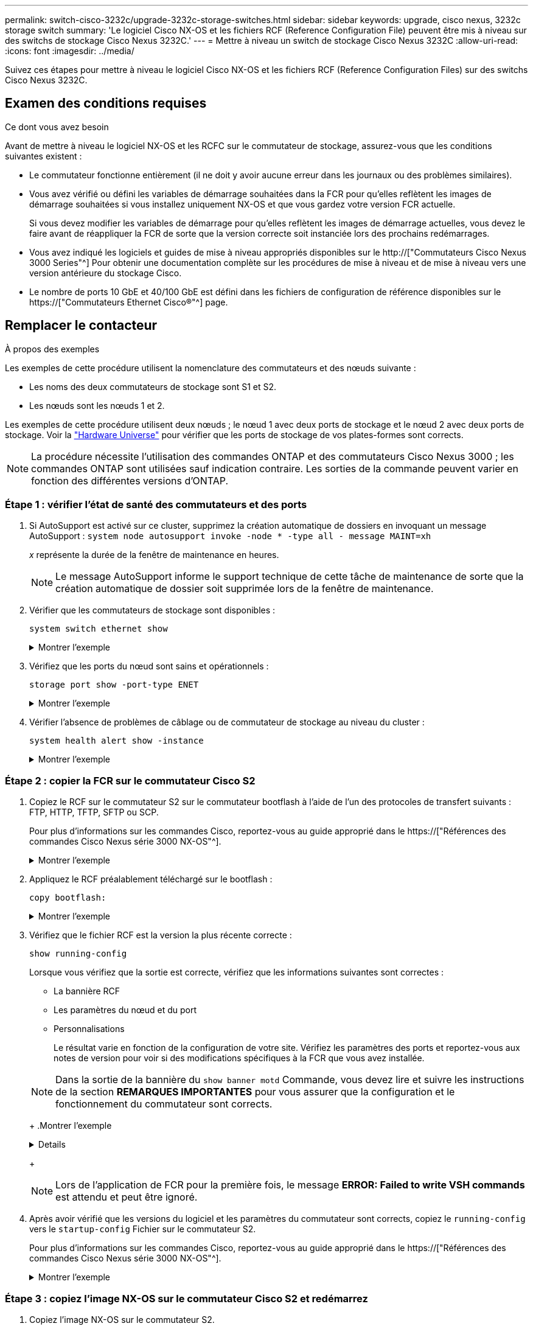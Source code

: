 ---
permalink: switch-cisco-3232c/upgrade-3232c-storage-switches.html 
sidebar: sidebar 
keywords: upgrade, cisco nexus, 3232c storage switch 
summary: 'Le logiciel Cisco NX-OS et les fichiers RCF (Reference Configuration File) peuvent être mis à niveau sur des switchs de stockage Cisco Nexus 3232C.' 
---
= Mettre à niveau un switch de stockage Cisco Nexus 3232C
:allow-uri-read: 
:icons: font
:imagesdir: ../media/


[role="lead"]
Suivez ces étapes pour mettre à niveau le logiciel Cisco NX-OS et les fichiers RCF (Reference Configuration Files) sur des switchs Cisco Nexus 3232C.



== Examen des conditions requises

.Ce dont vous avez besoin
Avant de mettre à niveau le logiciel NX-OS et les RCFC sur le commutateur de stockage, assurez-vous que les conditions suivantes existent :

* Le commutateur fonctionne entièrement (il ne doit y avoir aucune erreur dans les journaux ou des problèmes similaires).
* Vous avez vérifié ou défini les variables de démarrage souhaitées dans la FCR pour qu'elles reflètent les images de démarrage souhaitées si vous installez uniquement NX-OS et que vous gardez votre version FCR actuelle.
+
Si vous devez modifier les variables de démarrage pour qu'elles reflètent les images de démarrage actuelles, vous devez le faire avant de réappliquer la FCR de sorte que la version correcte soit instanciée lors des prochains redémarrages.

* Vous avez indiqué les logiciels et guides de mise à niveau appropriés disponibles sur le http://["Commutateurs Cisco Nexus 3000 Series"^] Pour obtenir une documentation complète sur les procédures de mise à niveau et de mise à niveau vers une version antérieure du stockage Cisco.
* Le nombre de ports 10 GbE et 40/100 GbE est défini dans les fichiers de configuration de référence disponibles sur le https://["Commutateurs Ethernet Cisco®"^] page.




== Remplacer le contacteur

.À propos des exemples
Les exemples de cette procédure utilisent la nomenclature des commutateurs et des nœuds suivante :

* Les noms des deux commutateurs de stockage sont S1 et S2.
* Les nœuds sont les nœuds 1 et 2.


Les exemples de cette procédure utilisent deux nœuds ; le nœud 1 avec deux ports de stockage et le nœud 2 avec deux ports de stockage. Voir la link:https://hwu.netapp.com/SWITCH/INDEX["Hardware Universe"^] pour vérifier que les ports de stockage de vos plates-formes sont corrects.


NOTE: La procédure nécessite l'utilisation des commandes ONTAP et des commutateurs Cisco Nexus 3000 ; les commandes ONTAP sont utilisées sauf indication contraire. Les sorties de la commande peuvent varier en fonction des différentes versions d'ONTAP.



=== Étape 1 : vérifier l'état de santé des commutateurs et des ports

. Si AutoSupport est activé sur ce cluster, supprimez la création automatique de dossiers en invoquant un message AutoSupport :
`system node autosupport invoke -node * -type all - message MAINT=xh`
+
_x_ représente la durée de la fenêtre de maintenance en heures.

+

NOTE: Le message AutoSupport informe le support technique de cette tâche de maintenance de sorte que la création automatique de dossier soit supprimée lors de la fenêtre de maintenance.

. Vérifier que les commutateurs de stockage sont disponibles :
+
`system switch ethernet show`

+
.Montrer l'exemple
[%collapsible]
====
[listing]
----
storage::*> system switch ethernet show
Switch                      Type               Address          Model
--------------------------- ------------------ ---------------- ---------------
S1
                            storage-network    172.17.227.5     NX3232C
     Serial Number: FOC221206C2
      Is Monitored: true
            Reason: None
  Software Version: Cisco Nexus Operating System (NX-OS) Software, Version
                    9.3(3)
    Version Source: CDP

S2
                            storage-network    172.17.227.6     NX3232C
     Serial Number: FOC220443LZ
      Is Monitored: true
            Reason: None
  Software Version: Cisco Nexus Operating System (NX-OS) Software, Version
                    9.3(3)
    Version Source: CDP

2 entries were displayed.
storage::*>
----
====
. Vérifiez que les ports du nœud sont sains et opérationnels :
+
`storage port show -port-type ENET`

+
.Montrer l'exemple
[%collapsible]
====
[listing]
----
storage::*> storage port show -port-type ENET
                                      Speed                       VLAN
Node               Port Type  Mode    (Gb/s) State    Status        ID
------------------ ---- ----- ------- ------ -------- ----------- ----
node1
                   e3a  ENET  storage    100 enabled  online        30
                   e3b  ENET  storage      0 enabled  offline       30
                   e7a  ENET  storage      0 enabled  offline       30
                   e7b  ENET  storage    100 enabled  online        30
node2
                   e3a  ENET  storage    100 enabled  online        30
                   e3b  ENET  storage      0 enabled  offline       30
                   e7a  ENET  storage      0 enabled  offline       30
                   e7b  ENET  storage    100 enabled  online        30
----
====
. Vérifier l'absence de problèmes de câblage ou de commutateur de stockage au niveau du cluster :
+
`system health alert show -instance`

+
.Montrer l'exemple
[%collapsible]
====
[listing]
----
storage::*> system health alert show -instance
There are no entries matching your query.
----
====




=== Étape 2 : copier la FCR sur le commutateur Cisco S2

. Copiez le RCF sur le commutateur S2 sur le commutateur bootflash à l'aide de l'un des protocoles de transfert suivants : FTP, HTTP, TFTP, SFTP ou SCP.
+
Pour plus d'informations sur les commandes Cisco, reportez-vous au guide approprié dans le https://["Références des commandes Cisco Nexus série 3000 NX-OS"^].

+
.Montrer l'exemple
[%collapsible]
====
L'exemple suivant montre que HTTP est utilisé pour copier une FCR vers le bootflash sur le commutateur S2 :

[listing]
----
S2# copy http://172.16.10.1//cfg/Nexus_3232C_RCF_v1.6-Storage.txt bootflash: vrf management
% Total    % Received % Xferd  Average  Speed   Time    Time     Time                          Current
                               Dload    Upload  Total   Spent    Left                          Speed
  100        3254       100    3254     0       0       8175     0 --:--:-- --:--:-- --:--:–   8301
Copy complete, now saving to disk (please wait)...
Copy complete.
S2#
----
====
. Appliquez le RCF préalablement téléchargé sur le bootflash :
+
`copy bootflash:`

+
.Montrer l'exemple
[%collapsible]
====
L'exemple suivant montre le fichier RCF `Nexus_3232C_RCF_v1.6-Storage.txt` En cours d'installation sur le commutateur S2 :

[listing]
----
S2# copy Nexus_3232C_RCF_v1.6-Storage.txt running-config echo-commands
----
====
. Vérifiez que le fichier RCF est la version la plus récente correcte :
+
`show running-config`

+
Lorsque vous vérifiez que la sortie est correcte, vérifiez que les informations suivantes sont correctes :

+
** La bannière RCF
** Les paramètres du nœud et du port
** Personnalisations


+
Le résultat varie en fonction de la configuration de votre site. Vérifiez les paramètres des ports et reportez-vous aux notes de version pour voir si des modifications spécifiques à la FCR que vous avez installée.

+
[NOTE]
====
Dans la sortie de la bannière du `show banner motd` Commande, vous devez lire et suivre les instructions de la section *REMARQUES IMPORTANTES* pour vous assurer que la configuration et le fonctionnement du commutateur sont corrects.

====
+
.Montrer l'exemple
[%collapsible]
====
[listing]
----
S2# show banner motd

******************************************************************************
* NetApp Reference Configuration File (RCF)
*
* Switch   : Cisco Nexus 3232C
* Filename : Nexus_3232C_RCF_v1.6-Storage.txt
* Date     : Oct-20-2020
* Version  : v1.6
*
* Port Usage : Storage configuration
* Ports  1-32: Controller and Shelf Storage Ports
* Ports 33-34: Disabled
*
* IMPORTANT NOTES*
* - This RCF utilizes QoS and requires TCAM re-configuration, requiring RCF
*   to be loaded twice with the Storage Switch rebooted in between.
*
* - Perform the following 4 steps to ensure proper RCF installation:
*
*   (1) Apply RCF first time, expect following messages:
*       - Please save config and reload the system...
*       - Edge port type (portfast) should only be enabled on ports...
*       - TCAM region is not configured for feature QoS class IPv4 ingress...
*
*   (2) Save running-configuration and reboot Cluster Switch
*
*   (3) After reboot, apply same RCF second time and expect following messages:
*       - % Invalid command at '^' marker
*       - Syntax error while parsing...
*
*   (4) Save running-configuration again
******************************************************************************
S2#
----
====
+

NOTE: Lors de l'application de FCR pour la première fois, le message *ERROR: Failed to write VSH commands* est attendu et peut être ignoré.

. Après avoir vérifié que les versions du logiciel et les paramètres du commutateur sont corrects, copiez le `running-config` vers le `startup-config` Fichier sur le commutateur S2.
+
Pour plus d'informations sur les commandes Cisco, reportez-vous au guide approprié dans le https://["Références des commandes Cisco Nexus série 3000 NX-OS"^].

+
.Montrer l'exemple
[%collapsible]
====
L'exemple suivant montre le `running-config` le fichier a été copié dans le `startup-config` fichier :

[listing]
----
S2# copy running-config startup-config
[########################################] 100% Copy complete.
----
====




=== Étape 3 : copiez l'image NX-OS sur le commutateur Cisco S2 et redémarrez

. Copiez l'image NX-OS sur le commutateur S2.
+
.Montrer l'exemple
[%collapsible]
====
[listing]
----
S2# copy sftp: bootflash: vrf management
Enter source filename: /code/nxos.9.3.4.bin
Enter hostname for the sftp server: 172.19.2.1
Enter username: user1

Outbound-ReKey for 172.19.2.1:22
Inbound-ReKey for 172.19.2.1:22
user1@172.19.2.1's password:
sftp> progress
Progress meter enabled
sftp> get   /code/nxos.9.3.4.bin  /bootflash/nxos.9.3.4.bin
/code/nxos.9.3.4.bin  100% 1261MB   9.3MB/s   02:15
sftp> exit
Copy complete, now saving to disk (please wait)...
Copy complete.

cs2# copy sftp: bootflash: vrf management
Enter source filename: /code/n9000-epld.9.3.4.img
Enter hostname for the sftp server: 172.19.2.1
Enter username: user1

Outbound-ReKey for 172.19.2.1:22
Inbound-ReKey for 172.19.2.1:22
user1@172.19.2.1's password:
sftp> progress
Progress meter enabled
sftp> get   /code/n9000-epld.9.3.4.img  /bootflash/n9000-epld.9.3.4.img
/code/n9000-epld.9.3.4.img  100%  161MB   9.5MB/s   00:16
sftp> exit
Copy complete, now saving to disk (please wait)...
Copy complete.
----
====
. Installez l'image système de manière à ce que la nouvelle version soit chargée lors du prochain redémarrage du commutateur S2.
+
Le commutateur est redémarré en 10 secondes avec la nouvelle image comme indiqué dans la sortie suivante :

+
.Montrer l'exemple
[%collapsible]
====
[listing]
----
S2# install all nxos bootflash:nxos.9.3.4.bin
Installer will perform compatibility check first. Please wait.
Installer is forced disruptive

Verifying image bootflash:/nxos.9.3.4.bin for boot variable "nxos".
[####################] 100% -- SUCCESS

Verifying image type.
[[####################] 100% -- SUCCESS

Preparing "nxos" version info using image bootflash:/nxos.9.3.4.bin.
[####################] 100% -- SUCCESS

Preparing "bios" version info using image bootflash:/nxos.9.3.4.bin.
[####################] 100% -- SUCCESS

Performing module support checks.
[####################] 100% -- SUCCESS

Notifying services about system upgrade.
[####################] 100% -- SUCCESS


Compatibility check is done:
Module  bootable          Impact  Install-type  Reason
------  --------  --------------  ------------  ------
     1       yes      disruptive         reset  default upgrade is not hitless


Images will be upgraded according to following table:
Module       Image                  Running-Version(pri:alt)           New-Version  Upg-Required
------  ----------  ----------------------------------------  --------------------  ------------
     1        nxos                                    9.3(3)                9.3(4)           yes
     1        bios     v08.37(01/28/2020):v08.23(09/23/2015)    v08.38(05/29/2020)            no


Switch will be reloaded for disruptive upgrade.
Do you want to continue with the installation (y/n)?  [n]  y
input string too long
Do you want to continue with the installation (y/n)?  [n] y

Install is in progress, please wait.

Performing runtime checks.
[####################] 100% -- SUCCESS

Setting boot variables.
[####################] 100% -- SUCCESS

Performing configuration copy.
[####################] 100% -- SUCCESS

Module 1: Refreshing compact flash and upgrading bios/loader/bootrom.
Warning: please do not remove or power off the module at this time.
[####################] 100% -- SUCCESS


Finishing the upgrade, switch will reboot in 10 seconds.
S2#
----
====
. Enregistrez la configuration.
+
Pour plus d'informations sur les commandes Cisco, reportez-vous au guide approprié dans le https://["Références des commandes Cisco Nexus série 3000 NX-OS"^].

+
Vous êtes invité à redémarrer le système.

+
.Montrer l'exemple
[%collapsible]
====
[listing]
----
S2# copy running-config startup-config
[########################################] 100% Copy complete.
S2# reload
This command will reboot the system. (y/n)?  [n] y
----
====
. Vérifiez que le nouveau numéro de version NX-OS est activé sur le commutateur :
+
.Montrer l'exemple
[%collapsible]
====
[listing]
----
S2# show version
Cisco Nexus Operating System (NX-OS) Software
TAC support: http://www.cisco.com/tac
Copyright (C) 2002-2020, Cisco and/or its affiliates.
All rights reserved.
The copyrights to certain works contained in this software are
owned by other third parties and used and distributed under their own
licenses, such as open source.  This software is provided "as is," and unless
otherwise stated, there is no warranty, express or implied, including but not
limited to warranties of merchantability and fitness for a particular purpose.
Certain components of this software are licensed under
the GNU General Public License (GPL) version 2.0 or
GNU General Public License (GPL) version 3.0  or the GNU
Lesser General Public License (LGPL) Version 2.1 or
Lesser General Public License (LGPL) Version 2.0.
A copy of each such license is available at
http://www.opensource.org/licenses/gpl-2.0.php and
http://opensource.org/licenses/gpl-3.0.html and
http://www.opensource.org/licenses/lgpl-2.1.php and
http://www.gnu.org/licenses/old-licenses/library.txt.

Software
  BIOS: version 08.38
 NXOS: version 9.3(4)
  BIOS compile time:  05/29/2020
  NXOS image file is: bootflash:///nxos.9.3.4.bin
  NXOS compile time:  4/28/2020 21:00:00 [04/29/2020 02:28:31]


Hardware
  cisco Nexus3000 C3232C Chassis (Nexus 9000 Series)
  Intel(R) Xeon(R) CPU E5-2403 v2 @ 1.80GHz with 8154432 kB of memory.
  Processor Board ID FOC20291J6K

  Device name: S2
  bootflash:   53298520 kB
Kernel uptime is 0 day(s), 0 hour(s), 3 minute(s), 42 second(s)

Last reset at 157524 usecs after Mon Nov  2 18:32:06 2020
  Reason: Reset due to upgrade
  System version: 9.3(3)
  Service:

plugin
  Core Plugin, Ethernet Plugin

Active Package(s):

S2#
----
====




=== Étape 4 : vérifier à nouveau l'état de santé des commutateurs et des ports

. Vérifiez à nouveau que les commutateurs de stockage sont disponibles après le redémarrage :
+
`system switch ethernet show`

+
.Montrer l'exemple
[%collapsible]
====
[listing]
----
storage::*> system switch ethernet show
Switch                      Type               Address          Model
--------------------------- ------------------ ---------------- ---------------
S1
                            storage-network    172.17.227.5     NX3232C
     Serial Number: FOC221206C2
      Is Monitored: true
            Reason: None
  Software Version: Cisco Nexus Operating System (NX-OS) Software, Version
                    9.3(4)
    Version Source: CDP

S2
                            storage-network    172.17.227.6     NX3232C
     Serial Number: FOC220443LZ
      Is Monitored: true
            Reason: None
  Software Version: Cisco Nexus Operating System (NX-OS) Software, Version
                    9.3(4)
    Version Source: CDP

2 entries were displayed.
storage::*>
----
====
. Vérifier que les ports switchs sont opérationnels après le redémarrage :
+
`storage port show -port-type ENET`

+
.Montrer l'exemple
[%collapsible]
====
[listing]
----
storage::*> storage port show -port-type ENET
                                      Speed                       VLAN
Node               Port Type  Mode    (Gb/s) State    Status        ID
------------------ ---- ----- ------- ------ -------- ----------- ----
node1
                   e3a  ENET  storage    100 enabled  online        30
                   e3b  ENET  storage      0 enabled  offline       30
                   e7a  ENET  storage      0 enabled  offline       30
                   e7b  ENET  storage    100 enabled  online        30
node2
                   e3a  ENET  storage    100 enabled  online        30
                   e3b  ENET  storage      0 enabled  offline       30
                   e7a  ENET  storage      0 enabled  offline       30
                   e7b  ENET  storage    100 enabled  online        30
----
====
. Vérifier à nouveau l'absence de problèmes de câblage ou de commutateur de stockage sur le cluster :
+
`system health alert show -instance`

+
.Montrer l'exemple
[%collapsible]
====
[listing]
----
storage::*> system health alert show -instance
There are no entries matching your query.
----
====
. Répétez la procédure pour mettre à niveau le logiciel NX-OS et RCF sur le commutateur S1.
. Si vous avez supprimé la création automatique de cas, réactivez-la en appelant un message AutoSupport :
+
`system node autosupport invoke -node * -type all -message MAINT=END`


